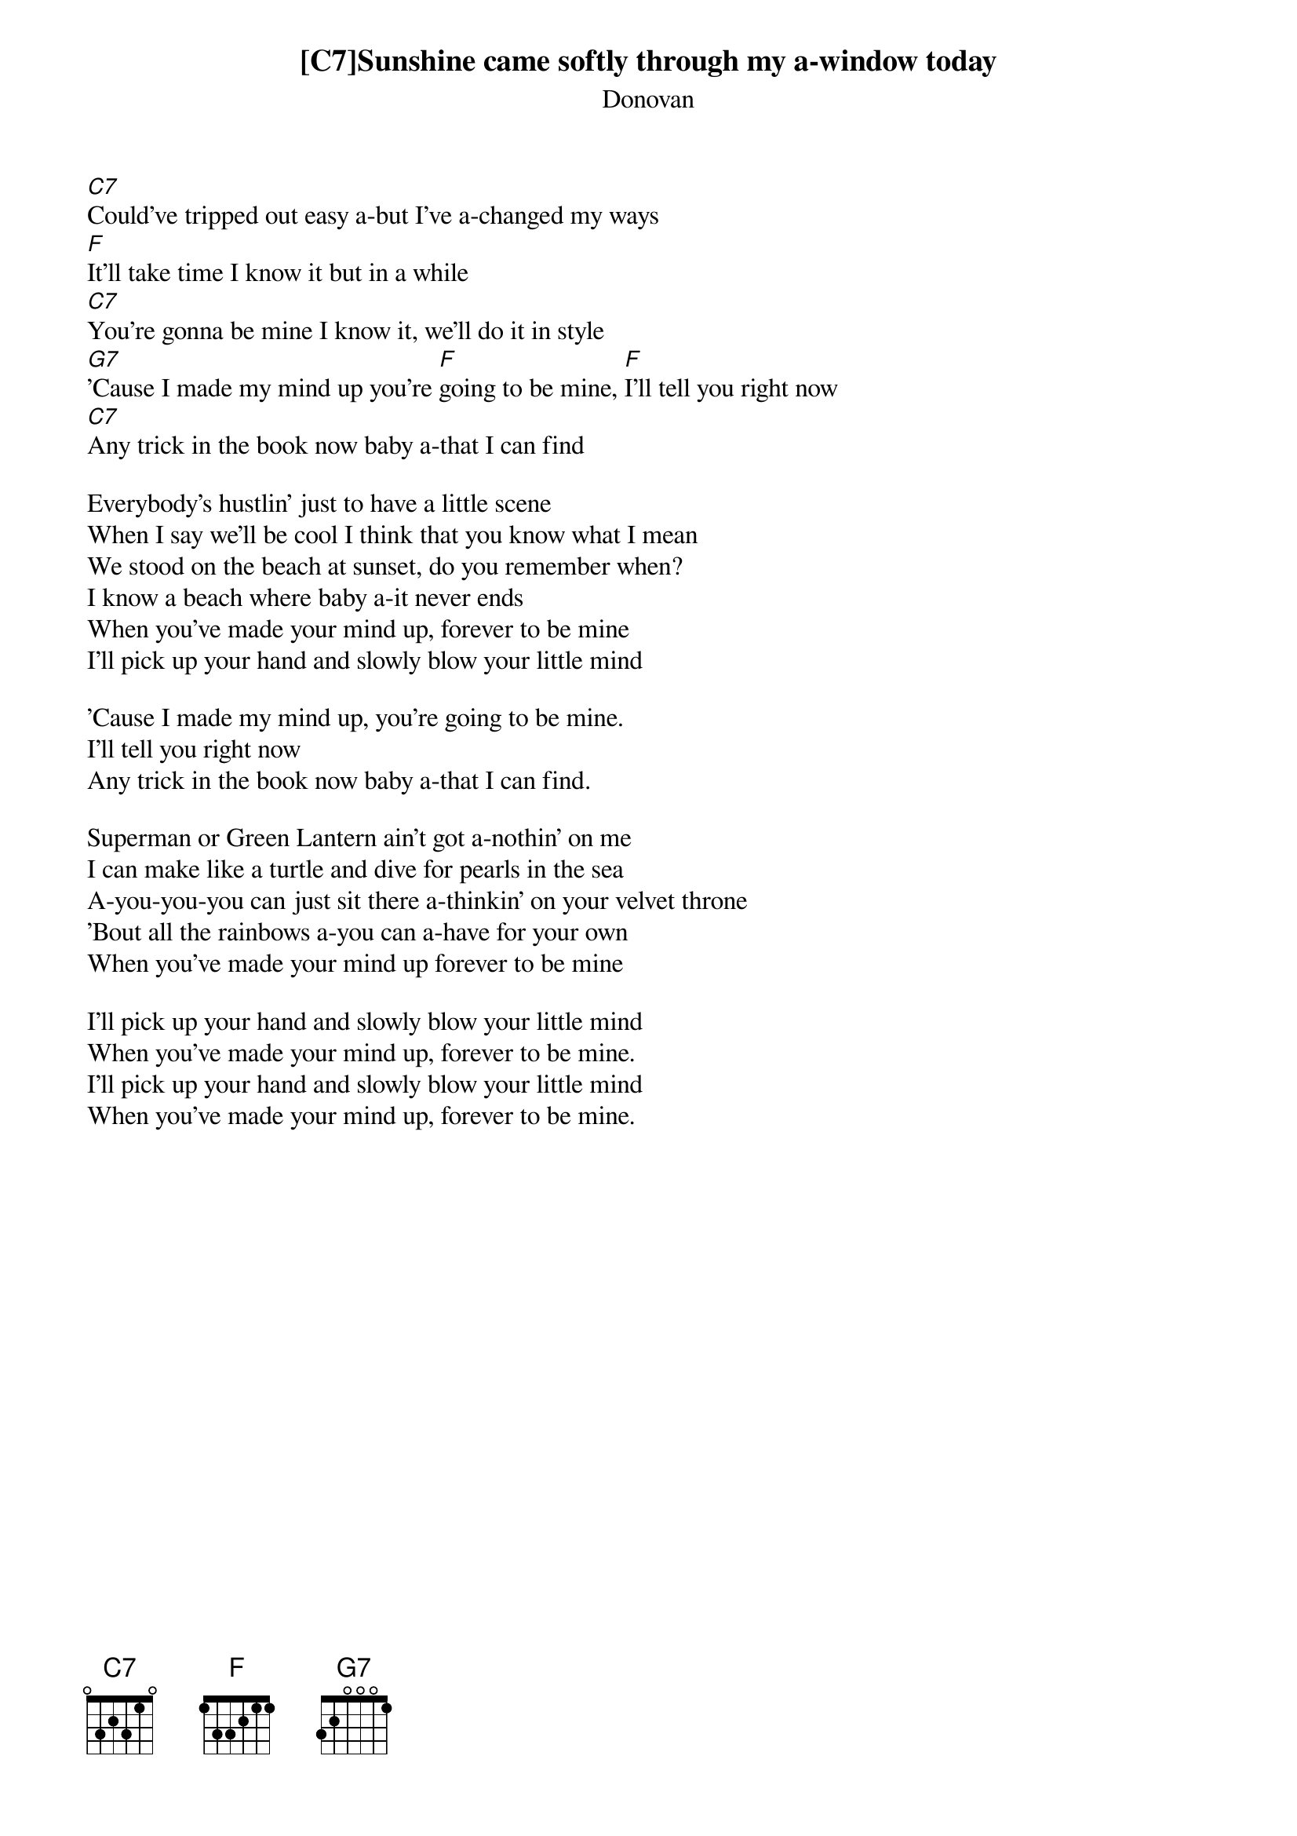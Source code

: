 # From: jgoffin@acs.ucalgary.ca (Jeffrey Goffin)
{y:SUNSHINE SUPERMAN}
{st:Donovan}

[C7]Sunshine came softly through my a-window today
[C7]Could've tripped out easy a-but I've a-changed my ways
[F]It'll take time I know it but in a while
[C7]You're gonna be mine I know it, we'll do it in style
[G7]'Cause I made my mind up you're [F]going to be mine, [F]I'll tell you right now
[C7]Any trick in the book now baby a-that I can find

Everybody's hustlin' just to have a little scene
When I say we'll be cool I think that you know what I mean
We stood on the beach at sunset, do you remember when?
I know a beach where baby a-it never ends
When you've made your mind up, forever to be mine
I'll pick up your hand and slowly blow your little mind

'Cause I made my mind up, you're going to be mine.
I'll tell you right now
Any trick in the book now baby a-that I can find.

Superman or Green Lantern ain't got a-nothin' on me
I can make like a turtle and dive for pearls in the sea
A-you-you-you can just sit there a-thinkin' on your velvet throne
'Bout all the rainbows a-you can a-have for your own
When you've made your mind up forever to be mine

I'll pick up your hand and slowly blow your little mind
When you've made your mind up, forever to be mine.
I'll pick up your hand and slowly blow your little mind
When you've made your mind up, forever to be mine.
